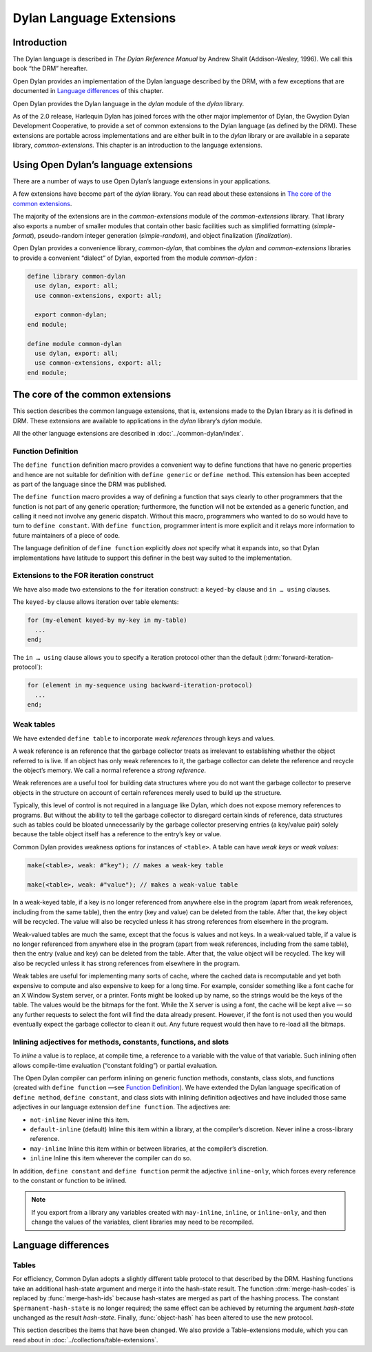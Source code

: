 *************************
Dylan Language Extensions
*************************

.. current-library:: dylan
.. current-module:: dylan

Introduction
============

The Dylan language is described in *The Dylan Reference Manual* by
Andrew Shalit (Addison-Wesley, 1996). We call this book “the DRM”
hereafter.

Open Dylan provides an implementation of the Dylan language
described by the DRM, with a few exceptions that are documented in
`Language differences`_ of this chapter.

Open Dylan provides the Dylan language in the *dylan* module of the
*dylan* library.

As of the 2.0 release, Harlequin Dylan has joined forces with the other
major implementor of Dylan, the Gwydion Dylan Development Cooperative,
to provide a set of common extensions to the Dylan language (as defined
by the DRM). These extensions are portable across implementations and
are either built in to the *dylan* library or are available in a
separate library, *common-extensions*. This chapter is an introduction
to the language extensions.

Using Open Dylan’s language extensions
======================================

There are a number of ways to use Open Dylan’s language extensions
in your applications.

A few extensions have become part of the *dylan* library. You can read
about these extensions in `The core of the common extensions`_.

The majority of the extensions are in the *common-extensions* module of
the *common-extensions* library. That library also exports a number of
smaller modules that contain other basic facilities such as simplified
formatting (*simple-format*), pseudo-random integer generation
(*simple-random*), and object finalization (*finalization*).

Open Dylan provides a convenience library, *common-dylan*, that
combines the *dylan* and *common-extensions* libraries to provide a
convenient “dialect” of Dylan, exported from the module *common-dylan* :

.. code-block:: dylan

    define library common-dylan
      use dylan, export: all;
      use common-extensions, export: all;

      export common-dylan;
    end module;

    define module common-dylan
      use dylan, export: all;
      use common-extensions, export: all;
    end module;

The core of the common extensions
=================================

This section describes the common language extensions, that is,
extensions made to the Dylan library as it is defined in DRM. These
extensions are available to applications in the *dylan* library’s
*dylan* module.

All the other language extensions are described in :doc:`../common-dylan/index`.

Function Definition
-------------------

The ``define function`` definition macro provides a convenient way to
define functions that have no generic properties and hence are not
suitable for definition with ``define generic`` or ``define method``.
This extension has been accepted as part of the language since the DRM
was published.

The ``define function`` macro provides a way of defining a function that
says clearly to other programmers that the function is not part of any
generic operation; furthermore, the function will not be extended as a
generic function, and calling it need not involve any generic dispatch.
Without this macro, programmers who wanted to do so would have to turn
to ``define constant``. With ``define function``, programmer intent is
more explicit and it relays more information to future maintainers of a
piece of code.

The language definition of ``define function`` explicitly *does not*
specify what it expands into, so that Dylan implementations have
latitude to support this definer in the best way suited to the
implementation.

.. macro:: define-function
   :defining:

   Defines a constant binding in the current module and initializes it to a
   new function.

   :macrocall:

     .. code-block:: dylan

       define {*adjective* }* function *name* *parameter-list*
         [ *body* ]
       end [ function ] [ *name* ]

   :parmaeter adjective: A Dylan unreserved-name *bnf*.
   :parameter name: A Dylan variable-name *bnf*.
   :parameter parameter-list: A Dylan parameter-list *bnf*.
   :parameter body: A Dylan body *bnf*.

   :description:

     Creates a constant module binding with the name *name*, and
     initializes it to a new function described by *parameter-list*,
     *options*, and any adjectives.

     The adjectives permitted depend on the implementation.

     The *parameter-list* describes the number and types of the
     function’s arguments and return values. It is an error to supply
     ``#next`` in the parameter list, and there is no implicit ``#next``
     parameter.

   :operations:

     The following functions return the same values as they would if the
     function had been defined as a bare method with the same signature:

     - ``function-specializers``
     - ``function-arguments``
     - ``function-return-values``

     Calling some of the following reflective operations on a function
     defined with *define function* may be an error:

     - generic-function-methods
     - add-method
     - generic-function-mandatory-keywords
     - sorted-applicable-methods
     - find-method
     - remove-method
     - applicable-method?

Extensions to the FOR iteration construct
-----------------------------------------

We have also made two extensions to the ``for`` iteration construct: a
``keyed-by`` clause and ``in … using`` clauses.

The ``keyed-by`` clause allows iteration over table elements:

.. code-block:: dylan

    for (my-element keyed-by my-key in my-table)
      ...
    end;

The ``in … using`` clause allows you to specify a iteration protocol
other than the default (:drm:`forward-iteration-protocol`):

.. code-block:: dylan

    for (element in my-sequence using backward-iteration-protocol)
      ...
    end;

.. _weak-tables:

Weak tables
-----------

We have extended ``define table`` to incorporate *weak references*
through keys and values.

A weak reference is an reference that the garbage collector treats as
irrelevant to establishing whether the object referred to is live. If an
object has only weak references to it, the garbage collector can delete
the reference and recycle the object’s memory. We call a normal
reference a *strong reference*.

Weak references are a useful tool for building data structures where you
do not want the garbage collector to preserve objects in the structure
on account of certain references merely used to build up the structure.

Typically, this level of control is not required in a language like
Dylan, which does not expose memory references to programs. But without
the ability to tell the garbage collector to disregard certain kinds of
reference, data structures such as tables could be bloated unnecessarily
by the garbage collector preserving entries (a key/value pair) solely
because the table object itself has a reference to the entry’s key or
value.

Common Dylan provides weakness options for instances of ``<table>``. A
table can have *weak keys* or *weak values*:

.. code-block:: dylan

    make(<table>, weak: #"key"); // makes a weak-key table

    make(<table>, weak: #"value"); // makes a weak-value table

In a weak-keyed table, if a key is no longer referenced from anywhere
else in the program (apart from weak references, including from the same
table), then the entry (key and value) can be deleted from the table.
After that, the key object will be recycled. The value will also be
recycled unless it has strong references from elsewhere in the program.

Weak-valued tables are much the same, except that the focus is values
and not keys. In a weak-valued table, if a value is no longer referenced
from anywhere else in the program (apart from weak references, including
from the same table), then the entry (value and key) can be deleted from
the table. After that, the value object will be recycled. The key will
also be recycled unless it has strong references from elsewhere in the
program.

Weak tables are useful for implementing many sorts of cache, where the
cached data is recomputable and yet both expensive to compute and also
expensive to keep for a long time. For example, consider something like
a font cache for an X Window System server, or a printer. Fonts might be
looked up by name, so the strings would be the keys of the table. The
values would be the bitmaps for the font. While the X server is using a
font, the cache will be kept alive — so any further requests to select
the font will find the data already present. However, if the font is not
used then you would eventually expect the garbage collector to clean it
out. Any future request would then have to re-load all the bitmaps.

Inlining adjectives for methods, constants, functions, and slots
----------------------------------------------------------------

To *inline* a value is to replace, at compile time, a reference to a
variable with the value of that variable. Such inlining often allows
compile-time evaluation (“constant folding”) or partial evaluation.

The Open Dylan compiler can perform inlining on generic function
methods, constants, class slots, and functions (created with ``define
function`` —see `Function Definition`_). We have extended the Dylan
language specification of ``define method``, ``define constant``, and
class slots with inlining definition adjectives and have included those
same adjectives in our language extension ``define function``. The
adjectives are:

- ``not-inline`` Never inline this item.
- ``default-inline`` (default)
  Inline this item within a library, at the compiler’s discretion. Never
  inline a cross-library reference.
- ``may-inline`` Inline this item within or between libraries, at the
  compiler’s discretion.
- ``inline`` Inline this item wherever the compiler can do so.

In addition, ``define constant`` and ``define function`` permit the
adjective ``inline-only``, which forces every reference to the constant
or function to be inlined.

.. note:: If you export from a library any variables created with
   ``may-inline``, ``inline``, or ``inline-only``, and then change the
   values of the variables, client libraries may need to be recompiled.

.. _language-differences:

Language differences
====================

Tables
------

For efficiency, Common Dylan adopts a slightly different table protocol
to that described by the DRM. Hashing functions take an additional
hash-state argument and merge it into the hash-state result. The
function :drm:`merge-hash-codes` is replaced by :func:`merge-hash-ids` because
hash-states are merged as part of the hashing process. The constant
``$permanent-hash-state`` is no longer required; the same effect can be
achieved by returning the argument *hash-state* unchanged as the result
*hash-state*. Finally, :func:`object-hash` has been altered to use the new
protocol.

This section describes the items that have been changed. We also provide
a Table-extensions module, which you can read about in
:doc:`../collections/table-extensions`.

.. generic-function:: table-protocol
   :open:

   Returns functions used to implement the iteration protocol for tables.

   :signature: table-protocol *table* => *test-function* *hash-function*

   :parameter table: An instance of ``<table>``.
   :value test-function: An instance of ``<function>``.
   :value hash-function: An instance of ``<function>``.

   :description:

     Returns the functions used to iterate over tables. These functions are
     in turn used to implement the other collection operations on ``<table>``.

     The *test-function* argument is for the table test function, which is
     used to compare table keys. It returns true if, according to the table’s
     equivalence predicate, the keys are members of the same equivalence
     class. Its signature must be::

       test-function *key1* *key2* => *boolean*

     The *hash-function* argument is for the table hash function, which
     computes the hash code of a key. Its signature must be::

       hash-function *key* *initial-state* => *id* *result-state*

     In this signature, *initial-state* is an instance of ``<hash-state>``.
     The hash function computes the hash code of *key*, using the hash
     function that is associated with the table’s equivalence predicate. The
     hash code is returned as two values: an integer *id* and a hash-state
     *result-state*. This *result-state* is obtained by merging the
     *initial-state* with the hash-state that results from hashing *key*.
     The *result-state* may or may not be == to *initial-state*. The
     *initial-state* could be modified by this operation.

.. function:: merge-hash-ids

   Returns a hash ID created by merging two hash IDs.

   :signature: merge-hash-ids *id1* *id2* #key *ordered* => *merged-id*

   :parameter id1: An instance of ``<integer>``.
   :parameter id2: An instance of ``<integer>``.
   :parameter ordered: An instance of ``<boolean>``. Default value: ``#f``.
   :value merged-id: An instance of ``<integer>``.

   :description:

     Computes a new hash ID by merging the argument hash IDs in some
     implementation-dependent way. This can be used, for example, to
     generate a hash ID for an object by combining hash IDs of some of
     its parts.

     The *id1*, *id2* arguments and the return value *merged-id* are all
     integers.

     The *ordered* argument is a boolean, and determines whether the
     algorithm used to the merge the IDs is permitted to be
     order-dependent. If false (the default), the merged result must be
     independent of the order in which the arguments are provided. If
     true, the order of the arguments matters because the algorithm used
     need not be either commutative or associative. It is best to
     provide a true value for *ordered* when possible, as this may
     result in a better distribution of hash IDs. However, *ordered*
     must only be true if that will not cause the hash function to
     violate the second constraint on hash functions, described on page
     :drm:`123 of the DRM <Tables#XREF-1049>`.

.. function:: object-hash

   The hash function for the equivalence predicate ==.

   :signature: object-hash *object* *initial-state* => *hash-id* *result-state*

   :parameter object: An instance of ``<integer>``.
   :parameter initial-state: An instance of ``<hash-state>``.
   :value hash-id: An instance of ``<integer>``.
   :value result-state: An instance of ``<hash-state>``.

   :description:

     Returns a hash code for *object* that corresponds to the
     equivalence predicate ``==``.

     This function is a useful tool for writing hash functions in which
     the object identity of some component of a key is to be used in
     computing the hash code.

     It returns a hash ID (an integer) and the result of merging the
     initial state with the associated hash state for the object,
     computed in some implementation-dependent manner.
